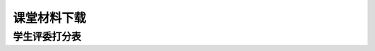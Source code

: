 课堂材料下载
=======================================

学生评委打分表
------------------------------------

.. raw:: html

   <ul>
   <li><a href="https://mtc123.oss-cn-beijing.aliyuncs.com/夏梦雷/日常办公/2022-05-02-10-34-55-生物分离工程课堂学生评委打分表.pdf">生物分离工程课堂学生评委打分表-pdf版本</a></li>
   <li><a href="https://mtc123.oss-cn-beijing.aliyuncs.com/夏梦雷/日常办公/2022-05-02-10-35-02-生物分离工程课堂学生评委打分表.docx">生物分离工程课堂学生评委打分表-word版本</a></li>
   </ul>

